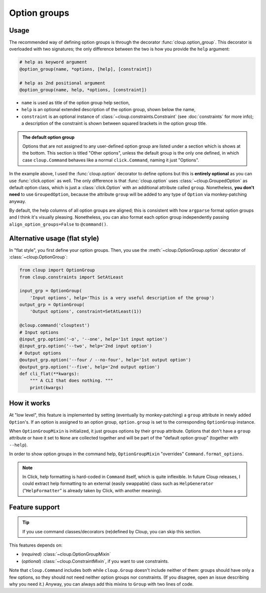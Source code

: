
Option groups
=============

.. highlight:: none

Usage
-----
The recommended way of defining option groups is through the decorator
:func:`cloup.option_group`. This decorator is overloaded with two signatures;
the only difference between the two is how you provide the ``help`` argument:

.. code-block:: python

    # help as keyword argument
    @option_group(name, *options, [help], [constraint])

    # help as 2nd positional argument
    @option_group(name, help, *options, [constraint])

- ``name`` is used as title of the option group help section,
- ``help`` is an optional extended description of the option group, shown below
  the name,
- ``constraint`` is an optional instance of :class:`~cloup.constraints.Constraint`
  (see :doc:`constraints` for more info); a description of the constraint is shown
  between squared brackets in the option group title.

.. tabbed:: Code
    :new-group:

    .. code-block:: python

        import cloup
        from cloup import option_group, option
        from cloup.constraints import SetAtLeast

        @cloup.command('clouptest')
        @option_group(
            "Input options",
            "This is a very long description of the option group. I don't think this is "
            "needed very often; still, if you want to provide it, you can pass it as 2nd "
            "positional argument or as keyword argument 'help' after all options.",
            option('-o', '--one', help='1st input option'),
            option('--two', help='2nd input option'),
            option('--three', help='3rd input option'),
        )
        @option_group(
            'Output options',
            option('--four / --no-four', help='1st output option'),
            option('--five', help='2nd output option'),
            option('--six', help='3rd output option'),
            constraint=RequireAtLeast(1),
        )
        # Options that don't belong to any option group (including --help)
        # are shown under "Other options"
        @option('--seven', help='first uncategorized option',
                type=click.Choice(['yes', 'no', 'ask']))
        @option('--height', help='second uncategorized option')
        def cli(**kwargs):
            """ A CLI that does nothing. """
            print(kwargs)

.. tabbed:: Generated help

    .. code-block:: none

        Usage: clouptest [OPTIONS]

          A CLI that does nothing.

        Input options:
          This is a very long description of the option group. I don't think this is
          needed very often; still, if you want to provide it, you can pass it as
          2nd positional argument or as keyword argument 'help' after all options.
          -o, --one TEXT        1st input option
          --two TEXT            2nd input option
          --three TEXT          3rd input option

        Output options [at least 1 required]:
          --four / --no-four    1st output option
          --five TEXT           2nd output option
          --six TEXT            3rd output option

        Other options:
          --seven [yes|no|ask]  first uncategorized option
          --height TEXT         second uncategorized option
          --help                Show this message and exit.

.. admonition:: The default option group

    Options that are not assigned to any user-defined option group are listed
    under a section which is shows at the bottom. This section is titled
    "Other options", unless the default group is the only one defined, in which
    case ``cloup.Command`` behaves like a normal ``click.Command``, naming it
    just "Options".

In the example above, I used the :func:`cloup.option` decorator to define
options but this is **entirely optional** as you can use :func:`click.option` as
well. The only difference is that :func:`cloup.option` uses
:class:`~cloup.GroupedOption` as default option class, which is just a
:class:`click.Option` with an additional attribute called ``group``.
Nonetheless, **you don't need** to use ``GroupedOption``, because the attribute
``group`` will be added to any type of ``Option`` via monkey-patching anyway.

By default, the help columns of all option groups are aligned; this is consistent
with how ``argparse`` format option groups and I think it's visually pleasing.
Nonetheless, you can also format each option group independently passing
``align_option_groups=False`` to ``@command()``.


Alternative usage (flat style)
------------------------------
In "flat style", you first define your option groups. Then, you use the
:meth:`~cloup.OptionGroup.option` decorator of :class:`~cloup.OptionGroup`:

.. code-block:: python

    from cloup import OptionGroup
    from cloup.constraints import SetAtLeast

    input_grp = OptionGroup(
        'Input options', help='This is a very useful description of the group')
    output_grp = OptionGroup(
        'Output options', constraint=SetAtLeast(1))

    @cloup.command('clouptest')
    # Input options
    @input_grp.option('-o', '--one', help='1st input option')
    @input_grp.option('--two', help='2nd input option')
    # Output options
    @output_grp.option('--four / --no-four', help='1st output option')
    @output_grp.option('--five', help='2nd output option')
    def cli_flat(**kwargs):
        """ A CLI that does nothing. """
        print(kwargs)

How it works
-------------
At "low level", this feature is implemented by setting (eventually by monkey-patching)
a ``group`` attribute in newly added ``Option``'s.
If an option is assigned to an option group, ``option.group`` is set to the
corresponding ``OptionGroup`` instance.

When ``OptionGroupMixin`` is initialized, it just groups options by their
``group`` attribute. Options that don't have a ``group`` attribute or have it
set to ``None`` are collected together and will be part of the "default option
group" (together with ``--help``).

In order to show option groups in the command help,
``OptionGroupMixin`` "overrides" ``Command.format_options``.

.. note::
    In Click, help formatting is hard-coded in ``Command`` itself, which is
    quite inflexible. In future Cloup releases, I could extract help formatting
    to an external (easily swappable) class such as ``HelpGenerator``
    ("``HelpFormatter``" is already taken by Click, with another meaning).


Feature support
---------------
.. tip::
    If you use command classes/decorators (re)defined by Cloup, you can skip
    this section.

This features depends on:

- (*required*) :class:`~cloup.OptionGroupMixin`
- (*optional*) :class:`~cloup.ConstraintMixin`, if you want to use constraints.

Note that ``cloup.Command`` includes both while ``cloup.Group`` doesn't include
neither of them: groups should have only a few options, so they should not need
neither option groups nor constraints. (If you disagree, open an issue describing
why you need it.) Anyway, you can always add this mixins to ``Group`` with two
lines of code.
